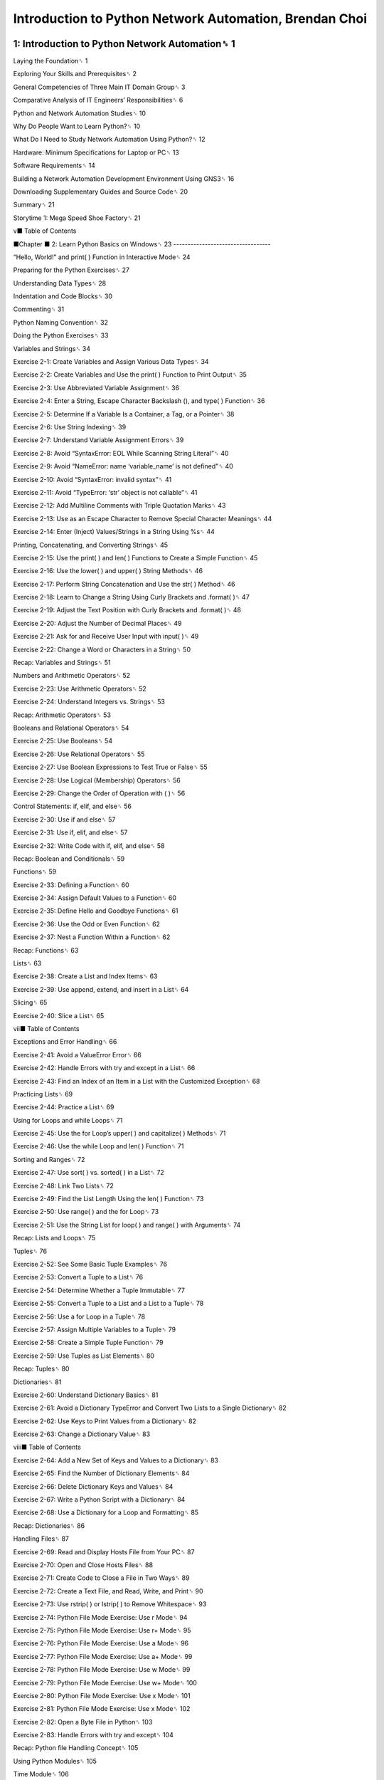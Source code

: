 Introduction to Python Network Automation, Brendan Choi
======================================================

1: Introduction to Python Network Automation␈ 1
--------------------------------------------

Laying the Foundation␈ 1

Exploring Your Skills and Prerequisites␈ 2

General Competencies of Three Main IT Domain Group␈ 3

Comparative Analysis of IT Engineers’ Responsibilities␈ 6

Python and Network Automation Studies␈ 10

Why Do People Want to Learn Python?␈ 10

What Do I Need to Study Network Automation Using Python?␈ 12

Hardware: Minimum Specifications for Laptop or PC␈ 13

Software Requirements␈ 14

Building a Network Automation Development Environment Using GNS3␈ 16

Downloading Supplementary Guides and Source Code␈ 20

Summary␈ 21

Storytime 1: Mega Speed Shoe Factory␈ 21

v■ Table of Contents

■Chapter
■
2: Learn Python Basics on Windows␈ 23
----------------------------------

“Hello, World!” and print( ) Function in Interactive Mode␈ 24

Preparing for the Python Exercises␈ 27

Understanding Data Types␈ 28

Indentation and Code Blocks␈ 30

Commenting␈ 31

Python Naming Convention␈ 32

Doing the Python Exercises␈ 33

Variables and Strings␈ 34

Exercise 2-1: Create Variables and Assign Various Data Types␈ 34

Exercise 2-2: Create Variables and Use the print( ) Function to Print Output␈ 35

Exercise 2-3: Use Abbreviated Variable Assignment␈ 36

Exercise 2-4: Enter a String, Escape Character Backslash (\), and type( ) Function␈ 36

Exercise 2-5: Determine If a Variable Is a Container, a Tag, or a Pointer␈ 38

Exercise 2-6: Use String Indexing␈ 39

Exercise 2-7: Understand Variable Assignment Errors␈ 39

Exercise 2-8: Avoid “SyntaxError: EOL While Scanning String Literal”␈ 40

Exercise 2-9: Avoid “NameError: name ‘variable_name’ is not defined”␈ 40

Exercise 2-10: Avoid “SyntaxError: invalid syntax”␈ 41

Exercise 2-11: Avoid “TypeError: ‘str’ object is not callable”␈ 41

Exercise 2-12: Add Multiline Comments with Triple Quotation Marks␈ 43

Exercise 2-13: Use \ as an Escape Character to Remove Special Character Meanings␈ 44

Exercise 2-14: Enter (Inject) Values/Strings in a String Using %s␈ 44

Printing, Concatenating, and Converting Strings␈ 45

Exercise 2-15: Use the print( ) and len( ) Functions to Create a Simple Function␈ 45

Exercise 2-16: Use the lower( ) and upper( ) String Methods␈ 46

Exercise 2-17: Perform String Concatenation and Use the str( ) Method␈ 46

Exercise 2-18: Learn to Change a String Using Curly Brackets and .format( )␈ 47

Exercise 2-19: Adjust the Text Position with Curly Brackets and .format( )␈ 48

Exercise 2-20: Adjust the Number of Decimal Places␈ 49

Exercise 2-21: Ask for and Receive User Input with input( )␈ 49

Exercise 2-22: Change a Word or Characters in a String␈ 50

Recap: Variables and Strings␈ 51

Numbers and Arithmetic Operators␈ 52

Exercise 2-23: Use Arithmetic Operators␈ 52

Exercise 2-24: Understand Integers vs. Strings␈ 53

Recap: Arithmetic Operators␈ 53

Booleans and Relational Operators␈ 54

Exercise 2-25: Use Booleans␈ 54

Exercise 2-26: Use Relational Operators␈ 55

Exercise 2-27: Use Boolean Expressions to Test True or False␈ 55

Exercise 2-28: Use Logical (Membership) Operators␈ 56

Exercise 2-29: Change the Order of Operation with ( )␈ 56

Control Statements: if, elif, and else␈ 56

Exercise 2-30: Use if and else␈ 57

Exercise 2-31: Use if, elif, and else␈ 57

Exercise 2-32: Write Code with if, elif, and else␈ 58

Recap: Boolean and Conditionals␈ 59

Functions␈ 59

Exercise 2-33: Defining a Function␈ 60

Exercise 2-34: Assign Default Values to a Function␈ 60

Exercise 2-35: Define Hello and Goodbye Functions␈ 61

Exercise 2-36: Use the Odd or Even Function␈ 62

Exercise 2-37: Nest a Function Within a Function␈ 62

Recap: Functions␈ 63

Lists␈ 63

Exercise 2-38: Create a List and Index Items␈ 63

Exercise 2-39: Use append, extend, and insert in a List␈ 64

Slicing␈ 65

Exercise 2-40: Slice a List␈ 65

vii■ Table of Contents

Exceptions and Error Handling␈ 66

Exercise 2-41: Avoid a ValueError Error␈ 66

Exercise 2-42: Handle Errors with try and except in a List␈ 66

Exercise 2-43: Find an Index of an Item in a List with the Customized Exception␈ 68

Practicing Lists␈ 69

Exercise 2-44: Practice a List␈ 69

Using for Loops and while Loops␈ 71

Exercise 2-45: Use the for Loop’s upper( ) and capitalize( ) Methods␈ 71

Exercise 2-46: Use the while Loop and len( ) Function␈ 71

Sorting and Ranges␈ 72

Exercise 2-47: Use sort( ) vs. sorted( ) in a List␈ 72

Exercise 2-48: Link Two Lists␈ 72

Exercise 2-49: Find the List Length Using the len( ) Function␈ 73

Exercise 2-50: Use range( ) and the for Loop␈ 73

Exercise 2-51: Use the String List for loop( ) and range( ) with Arguments␈ 74

Recap: Lists and Loops␈ 75

Tuples␈ 76

Exercise 2-52: See Some Basic Tuple Examples␈ 76

Exercise 2-53: Convert a Tuple to a List␈ 76

Exercise 2-54: Determine Whether a Tuple Immutable␈ 77

Exercise 2-55: Convert a Tuple to a List and a List to a Tuple␈ 78

Exercise 2-56: Use a for Loop in a Tuple␈ 78

Exercise 2-57: Assign Multiple Variables to a Tuple␈ 79

Exercise 2-58: Create a Simple Tuple Function␈ 79

Exercise 2-59: Use Tuples as List Elements␈ 80

Recap: Tuples␈ 80

Dictionaries␈ 81

Exercise 2-60: Understand Dictionary Basics␈ 81

Exercise 2-61: Avoid a Dictionary TypeError and Convert Two Lists to a Single Dictionary␈ 82

Exercise 2-62: Use Keys to Print Values from a Dictionary␈ 82

Exercise 2-63: Change a Dictionary Value␈ 83

viii■ Table of Contents

Exercise 2-64: Add a New Set of Keys and Values to a Dictionary␈ 83

Exercise 2-65: Find the Number of Dictionary Elements␈ 84

Exercise 2-66: Delete Dictionary Keys and Values␈ 84

Exercise 2-67: Write a Python Script with a Dictionary␈ 84

Exercise 2-68: Use a Dictionary for a Loop and Formatting␈ 85

Recap: Dictionaries␈ 86

Handling Files␈ 87

Exercise 2-69: Read and Display Hosts File from Your PC␈ 87

Exercise 2-70: Open and Close Hosts Files␈ 88

Exercise 2-71: Create Code to Close a File in Two Ways␈ 89

Exercise 2-72: Create a Text File, and Read, Write, and Print␈ 90

Exercise 2-73: Use rstrip( ) or lstrip( ) to Remove Whitespace␈ 93

Exercise 2-74: Python File Mode Exercise: Use r Mode␈ 94

Exercise 2-75: Python File Mode Exercise: Use r+ Mode␈ 95

Exercise 2-76: Python File Mode Exercise: Use a Mode␈ 96

Exercise 2-77: Python File Mode Exercise: Use a+ Mode␈ 99

Exercise 2-78: Python File Mode Exercise: Use w Mode␈ 99

Exercise 2-79: Python File Mode Exercise: Use w+ Mode␈ 100

Exercise 2-80: Python File Mode Exercise: Use x Mode␈ 101

Exercise 2-81: Python File Mode Exercise: Use x Mode␈ 102

Exercise 2-82: Open a Byte File in Python␈ 103

Exercise 2-83: Handle Errors with try and except␈ 104

Recap: Python file Handling Concept␈ 105

Using Python Modules␈ 105

Time Module␈ 106

Exercise 2-84: Import the time Module␈ 106

Sleep Method␈ 106

Exercise 2-85: Use the time.sleep( ) Function␈ 106

Exercise 2-86: Browse a Path Using the sys Module␈ 107

Exercise 2-87: Add a New Filepath Using the sys Module␈ 108

Exercise 2-88: Check Built-ins and sys.builtin_module␈ 109

ix■ Table of Contents

Exercise 2-89: Use a Simple import sys Module in a try and except Exercise␈ 110

Exercise 2-90: Understand Lambdas by Making a Calculator␈ 111

Recap: Module Concepts␈ 112

Summary␈ 112

■Chapter

■

3: More Python Exercises␈ 113
-----------------------------

Getting Ready for the Exercises␈ 113

Exercise 3-1: Concatenate a List and a Tuple into a Single List␈ 114

Exercise 3-2: Use Python as a Calculator␈ 114

Exercise 3-3: Do Some Basic String format( ) Exercises␈ 114

Exercise 3-4: Ask for a Username␈ 115

Exercise 3-5: Get a Username: Version 1␈ 116

Exercise 3-6: Get a Username: Version 2␈ 117

Exercise 3-7: Get a Username: Version 3␈ 118

Exercise 3-8: Add a Temporary Filepath, Import ex3_7.py as a Module, and Run the Script␈ 120

Exercise 3-9: Use Commas to Add Spaces Between Strings␈ 120

Exercise 3-10: Practice if; if and else; and if, elif, and else␈ 121

Exercise 3-11: Practice for ~ in range with end=‘ ’␈ 122

Exercise 3-12: Practice for ~ in range␈ 123

Exercise 3-13: Practice for line in ~␈ 123

Exercise 3-14: Use the split( ) Method␈ 124

Exercise 3-15: Practice with lstrip( ), rstrip( ), strip( ), upper( ), lower( ), title( ), and capitalize( )␈ 124

Exercise 3-16: Create a file and read it four different ways␈ 125

Exercise 3-17: Read and Output Files for a More Detailed Understanding␈ 126

Exercise 3-18: Use the getpass( ) Module and User Input␈ 127

Exercise 3-19: Understand the Difference Between Encoding and Decoding␈ 128

Exercise 3-20: Handle CSV Files in Python with the csv Module␈ 128

Exercise 3-21: Output a CSV File␈ 132

Exercise 3-22: Find the Price of a Cisco ISR 4331 Router from a CSV File␈ 132

Exercise 3-23: Calculate the Total Cost of the Router Purchases: No Module␈ 133

Exercise 3-24: Calculate the Total Cost of the Router Purchases: Using the csv Module␈ 134

Exercise 3-25: Convert dd-mmm-yy and Calculate the Difference in Days and Then in Years␈ 134

x■ Table of Contents

Exploring the Python IDE Environment␈ 136

Summary␈ 137

Storytime 2: Machine vs. Human, The First Confrontation␈ 138

■Chapter

■
4: Introduction to VMware Workstation␈ 139
-------------------------------------------

VMware Workstation at a Glance␈ 139

Type-1 vs. Type-2 Hypervisors␈ 141

VMware Workstation Pro for a Proof-of-Concept Lab␈ 142

Before Using VMware Workstation␈ 142

What’s Next on VMware Workstation 15 Pro?␈ 145

VMware Workstation 15 Pro User Console␈ 145

Basic Operations of VMware Workstation 15 Pro␈ 146

VMware Workstation Pro: Basic Operations␈ 147

VMware Workstation Menu␈ 149

Virtual Network Adapters␈ 152

Virtual Network Editor Overview␈ 152

Virtual Network Interface Description␈ 155

Revealing Each Virtual Network Interface Types␈ 159

Summary␈ 168

■Chapter

■

5: Creating an Ubuntu Server Virtual Machine␈ 169
---------------------------------------------------

Downloading and Installing a Ubuntu Server 20 Image␈ 170

Downloading the Ubuntu Server 20.04 LTS Image␈ 171

Installing Ubuntu Server 20.04 LTS␈ 172

Logging In to a New Ubuntu Server 20 via SSH␈ 196

Customize Ubuntu Server␈ 202

Ubuntu VM Customization 1: Enable Root User SSH Login on Ubuntu Server 20.04␈ 203

Ubuntu VM Customization 2: Install a Desktop GUI and Other Packages␈ 205

Ubuntu VM Customization 3: Enable Root User GUI Access␈ 210

Taking a Snapshot of a Virtual Machine␈ 214

Cloning a Virtual Machine␈ 217

Summary␈ 222

xi■ Table of Contents

■Chapter

■

6: Creating a CentOS 8 Server Virtual Machine␈ 223
--------------------------------------------------

Downloading and Installing a CentOS 8 Server Image␈ 223

Downloading the CentOS 8 Server Image␈ 224

Installing CentOS 8 Server␈ 226

Logging In to a New CentOS 8 Server via SSH␈ 260

Managing a Network Adapter on Linux␈ 263

Creating a GNS3 VM by Importing an .ova File␈ 269

Downloading and Installing the GNS3 VM from an .ova File␈ 270

Summary␈ 274

Storytime 3: The Origin of Hypervisors␈ 274

■Chapter

■

7: Linux Fundamentals␈ 275

Why Learn Linux?␈ 276

The Beginning of Linux␈ 278

Understanding the Linux Environment␈ 279

Understanding Linux Directories and File Formats␈ 280

vi vs. nano␈ 281

Introduction to vi␈ 282

Introduction to nano␈ 293

Linux Basic Administration␈ 306

Changing the Hostname␈ 306

Linux Basic File and Directory Commands␈ 309

Linux File and Directory Exercises␈ 311

Summary␈ 327

■Chapter

■
8: Linux Basic Administration␈ 329
----------------------------------

Information on Linux: Kernel and Distribution Version␈ 329

Information on Linux: Use the netstat Command to Validate TCP/UDP Ports␈ 332

Installing TFTP, FTP, SFTP, and NTP Servers␈ 339

FTP Server Installation␈ 340

Installing the SFTP Server␈ 346

xii■ Table of Contents

Installing the TFTP Server␈ 350

Installing the NTP Server␈ 355

Linux TCP/IP Troubleshooting Exercise␈ 359

Summary␈ 364

Storytime 4: Becoming a Savvy Linux Administrator, Perhaps Every IT

Engineer’s Dream?␈ 364

■Chapter

■

9: Regular Expressions for Network Automation␈ 367
---------------------------------------------------

Why Regex?␈ 368

To re or Not to re␈ 369

Studying Regular Expressions Using Python␈ 371

Method 1: Using Notepad++␈ 372

Method 2: Using the Linux Shell␈ 374

Regular Expression Breakdown: [A-Z]{3}\d{4}[/]\w+␈ 375

Method 3: Using the Internet to Study Regular Expressions␈ 375

Regex Operation: The Basics␈ 376

Character Class ([])␈ 378

Dot (.): Single Character Match␈ 379

Asterisk (*): Repetition␈ 380

Plus (+): Repetition␈ 380

{m, n}: Repetition␈ 380

Python’s re Module␈ 382

Python re String Methods␈ 383

Match Object Method␈ 387

Compile Options␈ 388

re.DOTALL (re.S)␈ 389

re.IGNORECASE (re.I)␈ 389

re.MULTILINE (re.M)␈ 390

re.VERBOSE (re.X)␈ 391

\: Confusing Backslash Character␈ 392

Regular Expressions: A Little Revision Plus More␈ 393

More Metacharacters␈ 393

xiii■ Table of Contents

Lookahead and Lookbehind Assertions␈ 403

Lookahead, Lookbehind, and Noncapturing group␈ 403

Practice More Lookarounds␈ 405

Lookaround Application Examples␈ 407

sub Method: Substituting Strings␈ 409

Substitute Strings Using sub␈ 410

Using sub and \g to Swap Positions␈ 410

Insert a Function in sub Method␈ 411

Summary␈ 413

■Chapter

■
10: GNS3 Basics␈ 415
--------------------

GNS3 at a Glance␈ 415

Installing GNS3 for the First Time␈ 417

Downloading the GNS3 Installation File␈ 417

GNS3 Installation and Setup␈ 418

GNS3 Installation␈ 418

GNS3 Setup Procedures␈ 418

Getting Familiar with GNS3␈ 424

GNS3 Menus and GUI␈ 424

Gracefully Shutting Down GNS3 and GNS3 VM␈ 426

Starting GNS3 as an Administrator␈ 428

Using GNS3 for the First Time: Cisco IOS and Windows Lab␈ 429

Cisco IOS Software License and Downloading an Older Cisco IOS␈ 430

Decompressing Cisco IOS for GNS3 Use␈ 431

Installing Cisco IOS on the GNS3 VM␈ 442

Creating an IOS Lab Topology on GNS3 and Connecting to the Internet␈ 454

Installing the Microsoft Loopback Adapter␈ 462

Accessing GNS3 Network Devices Using MS Loopback␈ 469

Configuring the GNS3 IOS Router Using a Python Script from the Windows

Host PC␈ 478

xiv■ Table of Contents

Cisco IOS and GNS3 Appliance Lab␈ 482

Importing and Installing the GNS3 Linux Appliance Server␈ 482

Manually Assigning IP Address to GNS3 Linux Appliance Server␈ 486

Using the GNS3 Appliance Linux’s Python to Manage R1␈ 487

Summary␈ 489

■Chapter

■

11: Cisco IOS Labs␈ 491
------------------------

Cisco IOS and the Linux VM Lab␈ 491

Creating a New GNS3 Project for the Linux VM Lab␈ 492

Uploading and Downloading Files to the GNS3 IOS Router from Linux VMs

(File Transfer Testing Lab)␈ 503

Copying (Cloning) a GNS3 Project␈ 511

Summary␈ 514

■Chapter

■

12: Building a Python Automation Lab Environment␈ 515
-------------------------------------------------------

Cisco CML-PERSONAL Software License Information and Software Downloads␈ 516

Downloading the Cisco CML-PERSONAL IOSvL2 (Switch) Image␈ 516

Downloading the Cisco CML-PERSONAL IOSv (Router) Image and

startup_config Files␈ 517

Installing the Cisco CML-PERSONAL L2 Switch and CML-PERSONAL L3 on GNS3␈ 518

Installing the Cisco CML-PERSONAL L2 Switch on GNS3␈ 518

Quick Communication Test on CML L2 Switch Integration on GNS3␈ 528

Installing the Cisco CML-PERSONAL L3 Router on GNS3␈ 529

Quick Communication Test on CML L3 Router Integration on GNS3␈ 539

Building a CML-PERSONAL Lab Topology␈ 541

Summary␈ 548

■Chapter

■

13: Python Network Automation Lab: Basic Telnet␈ 549
---------------------------------------------------

Python Network Automation: Telnet Labs␈ 549

Telnet Lab 1: Interactive Telnet Session to Cisco Devices on a Python Interpreter␈ 551

Telnet Lab 2: Configure a Single Switch with a Python Telnet Template␈ 557

Telnet Lab 3: Configure Random VLANs Using a for Loop␈ 562

xv■ Table of Contents

Telnet Lab 4: Configure Random VLANs Using a while Loop␈ 566

Telnet Lab 5: Configure 100 VLANs Using the for ~ in range Loop Method␈ 569

Telnet Lab 6: Add a Privilege 3 User on Multiple Devices Using IP Addresses

from an External File␈ 573

Telnet Lab 7: Taking Backups of running-config (or startup-config) to

Local Server Storage␈ 579

Summary␈ 582

■Chapter

■

14: Python Network Automation Labs: SSH paramiko and netmiko␈ 583
--------------------------------------------------------------------

Python Network Automation Labs Using the paramiko and netmiko Libraries␈ 583

Python SSH Labs: paramiko␈ 584

paramiko Lab 1: Configure the Clock and Time Zone of All Devices Interactively

in the Python Interpreter␈ 584

paramiko Lab 2: Configuring an NTP Server on Cisco Devices Without

User Interaction (NTP Lab)␈ 592

paramiko Lab 3: Create an Interactive paramiko SSH Script to Save Running

Configurations to the TFTP Server␈ 598

Python SSH Labs: netmiko␈ 605

netmiko Lab 1: netmiko Uses a Dictionary for Device Information,

Not a JSON Object␈ 606

netmiko Lab 2: Develop a Simple Port Scanner Using a Socket Module and Then

Develop a nemiko Disable Telnet Script␈ 614

netmiko Lab 3: config compare␈ 621

Summary␈ 628

■Chapter

■
15: Python Network Automation Labs: cron and SNMPv3␈ 629
--------------------------------------------------------

Cron and SNMPv3 Labs␈ 629

Cloning a GNS3 Project for the Next Lab␈ 630

Quick-Start to the Linux Scheduler, cron␈ 637

Ubuntu 20.04 LTS Task Scheduler: crontab␈ 637

CentOS8.1 Task Scheduler: crond␈ 641

Learn cron Job Definitions with Examples␈ 646

xvi■ Table of Contents

Using Python to Run an SNMPv3 Query␈ 648

Quick-Start Guide to SNMP␈ 649

Learn to Use SNMPwalk on a Linux Server␈ 653

Borrowing Some Example Python SNMP Code␈ 666

Summary␈ 673

■Chapter

■
16: Python Network Automation Labs: Ansible, pyATS, Docker,
------------------------------------------------

and the Twilio API␈ 675

Python Network Automation Development Labs␈ 675

Quick-Start Guide to Ansible: virtualenv Lab 1␈ 676

Installing virtualenv and Getting Started with Ansible␈ 678

Quick-Start Guide to pyATS (Genie): VirtualEnv Lab 2␈ 685

Sendmail Lab Using an Imported Docker Image␈ 700

Docker Components and Account Registration␈ 701

Docker Installation␈ 702

Test-Driving Docker␈ 703

Docker Sendmail Python Lab␈ 707

Lab: Sendmail Email Notification script Development␈ 712

CPU Utilization Monitoring Lab: Send an SMS Message Using Twilio␈ 717

TWILIO Account Creation, Install Twilio Python Module and SMS Message Setup␈ 718

CPU Utilization Monitoring Lab with an SMS Message␈ 723

Summary␈ 732

■Chapter

■

17: Upgrading Multiple Cisco IOS XE Routers␈ 733
------------------------------------------------

Practical Python Network Automation Lab: IOS XE Upgrade Lab␈ 733

Applying OOP Concepts to Your Network␈ 734

Flow Control and Controlling User Input: UID, PWD, and Information Collector␈ 738

Lab Preparation␈ 743

CSR 1000v IOS XE Software and Download␈ 744

Cisco CSR 1000v Installation on VMware Workstation␈ 745

xvii■ Table of Contents

Discussion of How an IOS (IOS-XE/XR) Is Upgraded on Cisco Devices␈ 756

Tasks Involved in a Cisco IOS Upgrade␈ 756

Summary␈ 759

■Chapter

■

18: Python Network Automation Lab: Cisco IOS Upgrade
---------------------------------------------------

Mini Tools Development␈ 761

Cisco IOS Upgrade Application Development␈ 761

Part A: Pre-check Tools Development Connectivity Validation Tool␈ 762

Collect User’s Login Credentials and User Input␈ 774

Collect a New IOS Filename and MD5 Value from a CSV File␈ 778

Check the MD5 Value of the New IOS on the Server␈ 788

Check the Flash Size on Cisco Routers␈ 792

Make Backups of running-config, the Interface Status, and the Routing Table␈ 796

Part B: IOS Uploading and More Pre-check Tools Development␈ 799

IOS Uploading Tool␈ 799

Check the New IOS MD5 Value on the Cisco Device’s Flash␈ 804

Options to Stop or Reload the Routers␈ 810

Check the Reloading Device and Perform a Post-Reload Configuration Verification␈ 819

Summary␈ 829

■Chapter

■

19: Python Network Automation Labs: Combining and
------------------------------------------------

Completing the Cisco IOS Upgrade Application␈ 831

Creating a Single Python File␈ 832

Summary␈ 852

Final Words␈ 853

Index␈ 855


